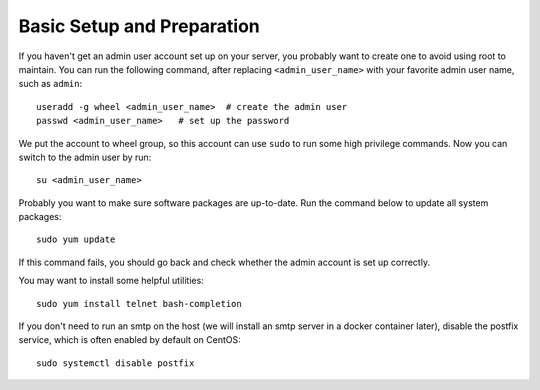 Basic Setup and Preparation
===========================

If you haven't get an admin user account set up on your server, you probably want to create one to
avoid using root to maintain. You can run the following command, after replacing
``<admin_user_name>`` with your favorite admin user name, such as ``admin``:
::

   useradd -g wheel <admin_user_name>  # create the admin user
   passwd <admin_user_name>   # set up the password

We put the account to wheel group, so this account can use ``sudo`` to run some high privilege
commands. Now you can switch to the admin user by run:
::

   su <admin_user_name>

Probably you want to make sure software packages are up-to-date. Run the command below to update all
system packages:
::

   sudo yum update

If this command fails, you should go back and check whether the admin account is set up correctly.

You may want to install some helpful utilities:
::

   sudo yum install telnet bash-completion

If you don't need to run an smtp on the host (we will install an smtp server in a docker container
later), disable the postfix service, which is often enabled by default on CentOS:
::

   sudo systemctl disable postfix
